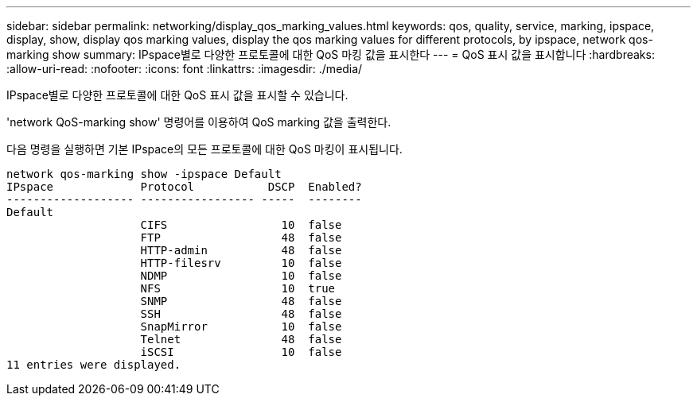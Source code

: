 ---
sidebar: sidebar 
permalink: networking/display_qos_marking_values.html 
keywords: qos, quality, service, marking, ipspace, display, show, display qos marking values, display the qos marking values for different protocols, by ipspace, network qos-marking show 
summary: IPspace별로 다양한 프로토콜에 대한 QoS 마킹 값을 표시한다 
---
= QoS 표시 값을 표시합니다
:hardbreaks:
:allow-uri-read: 
:nofooter: 
:icons: font
:linkattrs: 
:imagesdir: ./media/


[role="lead"]
IPspace별로 다양한 프로토콜에 대한 QoS 표시 값을 표시할 수 있습니다.

'network QoS-marking show' 명령어를 이용하여 QoS marking 값을 출력한다.

다음 명령을 실행하면 기본 IPspace의 모든 프로토콜에 대한 QoS 마킹이 표시됩니다.

....
network qos-marking show -ipspace Default
IPspace             Protocol           DSCP  Enabled?
------------------- ----------------- -----  --------
Default
                    CIFS                 10  false
                    FTP                  48  false
                    HTTP-admin           48  false
                    HTTP-filesrv         10  false
                    NDMP                 10  false
                    NFS                  10  true
                    SNMP                 48  false
                    SSH                  48  false
                    SnapMirror           10  false
                    Telnet               48  false
                    iSCSI                10  false
11 entries were displayed.
....